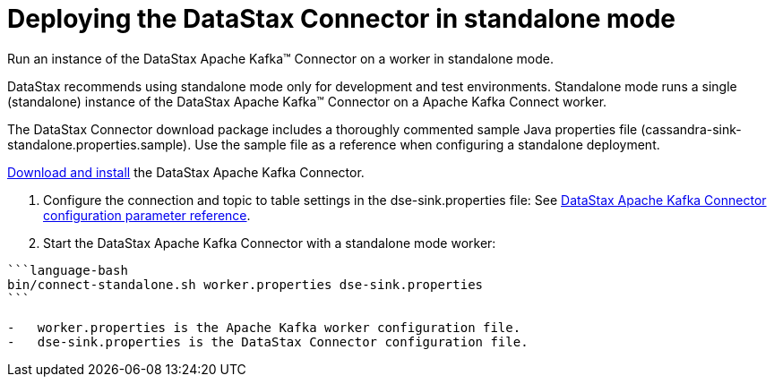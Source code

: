 [#_deploying_the_datastax_connector_in_standalone_mode_kafkastartstandalone_task]
= Deploying the DataStax Connector in standalone mode
:imagesdir: _images

Run an instance of the DataStax Apache Kafka™ Connector on a worker in standalone mode.

DataStax recommends using standalone mode only for development and test environments.
Standalone mode runs a single (standalone) instance of the DataStax Apache Kafka™ Connector on a Apache Kafka Connect worker.

The DataStax Connector download package includes a thoroughly commented sample Java properties file (cassandra-sink-standalone.properties.sample).
Use the sample file as a reference when configuring a standalone deployment.

xref:../install/kafkaInstall.adoc[Download and install] the DataStax Apache Kafka Connector.

. Configure the connection and topic to table settings in the dse-sink.properties file: See xref:../kafkaConfigToc.adoc[DataStax Apache Kafka Connector configuration parameter reference].
. Start the DataStax Apache Kafka Connector with a standalone mode worker:

....
```language-bash
bin/connect-standalone.sh worker.properties dse-sink.properties
```

-   worker.properties is the Apache Kafka worker configuration file.
-   dse-sink.properties is the DataStax Connector configuration file.
....
